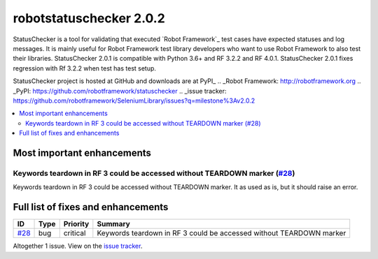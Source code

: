 ========================
robotstatuschecker 2.0.2
========================


.. default-role:: code


StatusChecker is a tool for validating that executed `Robot Framework`_ test cases
have expected statuses and log messages. It is mainly useful for Robot Framework
test library developers who want to use Robot Framework to also test their libraries.
StatusChecker 2.0.1 is compatible with Python 3.6+ and RF 3.2.2 and RF 4.0.1. StatusChecker
2.0.1 fixes regression with Rf 3.2.2 when test has test setup.

StatusChecker project is hosted at GitHub and downloads are at PyPI_
.. _Robot Framework: http://robotframework.org
.. _PyPI: https://github.com/robotframework/statuschecker
.. _issue tracker: https://github.com/robotframework/SeleniumLibrary/issues?q=milestone%3Av2.0.2


.. contents::
   :depth: 2
   :local:

Most important enhancements
===========================

Keywords teardown in RF 3 could be accessed without TEARDOWN marker (`#28`_)
----------------------------------------------------------------------------
Keywords teardown in RF 3 could be accessed without TEARDOWN marker. It as
used as is, but it should raise an error.

Full list of fixes and enhancements
===================================

.. list-table::
    :header-rows: 1

    * - ID
      - Type
      - Priority
      - Summary
    * - `#28`_
      - bug
      - critical
      - Keywords teardown in RF 3 could be accessed without TEARDOWN marker

Altogether 1 issue. View on the `issue tracker <https://github.com/robotframework/statuschecker/issues?q=milestone%3Av2.0.2>`__.

.. _#28: https://github.com/robotframework/statuschecker/issues/28

